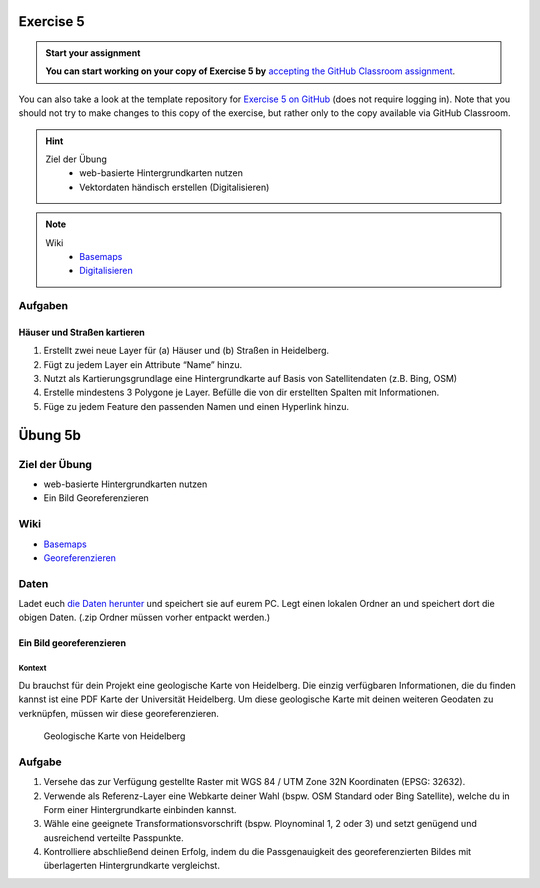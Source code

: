 Exercise 5
==========

.. admonition:: Start your assignment

    **You can start working on your copy of Exercise 5 by** `accepting the GitHub Classroom assignment <https://classroom.github.com/a/ueF64liU>`__.

You can also take a look at the template repository for `Exercise 5 on GitHub <https://github.com/Geo-Python-2024/Exercise-5>`__ (does not require logging in).
Note that you should not try to make changes to this copy of the exercise, but rather only to the copy available via GitHub Classroom.

.. hint::
   
   Ziel der Übung
      -  web-basierte Hintergrundkarten nutzen
      -  Vektordaten händisch erstellen (Digitalisieren)

.. note::

   Wiki
      -  `Basemaps <https://courses.gistools.geog.uni-heidelberg.de/giscience/gis-einfuehrung/wikis/qgis-Basemaps>`__
      -  `Digitalisieren <https://courses.gistools.geog.uni-heidelberg.de/giscience/gis-einfuehrung/wikis/qgis-Digitalisierung>`__


.. seealso::

   Daten
      - Ladet euch `die Daten herunter <exercise_05a_data.zip>`__ und
      - Speichert sie auf eurem PC
      - Legt einen lokalen Ordner an und
      - Speichert dort die obigen Daten. (.zip Ordner müssen vorher entpackt werden.)


Aufgaben
--------

Häuser und Straßen kartieren
~~~~~~~~~~~~~~~~~~~~~~~~~~~~

1. Erstellt zwei neue Layer für (a) Häuser und (b) Straßen in  Heidelberg.
2. Fügt zu jedem Layer ein Attribute “Name” hinzu.
3. Nutzt als Kartierungsgrundlage eine Hintergrundkarte auf Basis von Satellitendaten (z.B. Bing, OSM)
4. Erstelle mindestens 3 Polygone je Layer. Befülle die von dir erstellten Spalten mit Informationen.
5. Füge zu jedem Feature den passenden Namen und einen Hyperlink hinzu.



Übung 5b
========

Ziel der Übung
--------------

-  web-basierte Hintergrundkarten nutzen
-  Ein Bild Georeferenzieren

Wiki
-----

-  `Basemaps <https://courses.gistools.geog.uni-heidelberg.de/giscience/gis-einfuehrung/wikis/qgis-Basemaps>`__
-  `Georeferenzieren <https://courses.gistools.geog.uni-heidelberg.de/giscience/gis-einfuehrung/wikis/qgis-Georeferenzierung>`__

Daten
-----

Ladet euch `die Daten herunter <exercise_05b_data.zip>`__ und speichert
sie auf eurem PC. Legt einen lokalen Ordner an und speichert dort die
obigen Daten. (.zip Ordner müssen vorher entpackt werden.)

Ein Bild georeferenzieren
~~~~~~~~~~~~~~~~~~~~~~~~~

Kontext
^^^^^^^

Du brauchst für dein Projekt eine geologische Karte von Heidelberg. Die
einzig verfügbaren Informationen, die du finden kannst ist eine PDF
Karte der Universität Heidelberg. Um diese geologische Karte mit deinen
weiteren Geodaten zu verknüpfen, müssen wir diese georeferenzieren.

.. figure:: geologische_karte_heidelberg.PNG
   :alt: Geologische Karte von Heidelberg

   Geologische Karte von Heidelberg

.. raw:: html

   <p align="center">Quelle: UB Heidelberg</p>


Aufgabe
-----

1. Versehe das zur Verfügung gestellte Raster mit WGS 84 / UTM Zone 32N Koordinaten (EPSG: 32632).
2. Verwende als Referenz-Layer eine Webkarte deiner Wahl (bspw. OSM Standard oder Bing Satellite), welche du in Form einer Hintergrundkarte einbinden kannst.
3. Wähle eine geeignete Transformationsvorschrift (bspw. Ploynominal 1, 2 oder 3) und setzt genügend und ausreichend verteilte Passpunkte.
4. Kontrolliere abschließend deinen Erfolg, indem du die Passgenauigkeit des georeferenzierten Bildes mit überlagerten Hintergrundkarte vergleichst.

